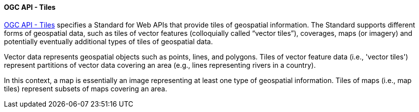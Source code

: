 [[ogcapi_tiles]]
==== OGC API - Tiles

https://ogcapi.ogc.org/tiles[OGC API - Tiles] specifies a Standard for Web APIs that provide tiles of geospatial information. The Standard supports different forms of geospatial data, such as tiles of vector features (colloquially called “vector tiles”), coverages, maps (or imagery) and potentially eventually additional types of tiles of geospatial data.

Vector data represents geospatial objects such as points, lines, and polygons. Tiles of vector feature data (i.e., 'vector tiles') represent partitions of vector data covering an area (e.g., lines representing rivers in a country).

In this context, a map is essentially an image representing at least one type of geospatial information. Tiles of maps (i.e., map tiles) represent subsets of maps covering an area.
